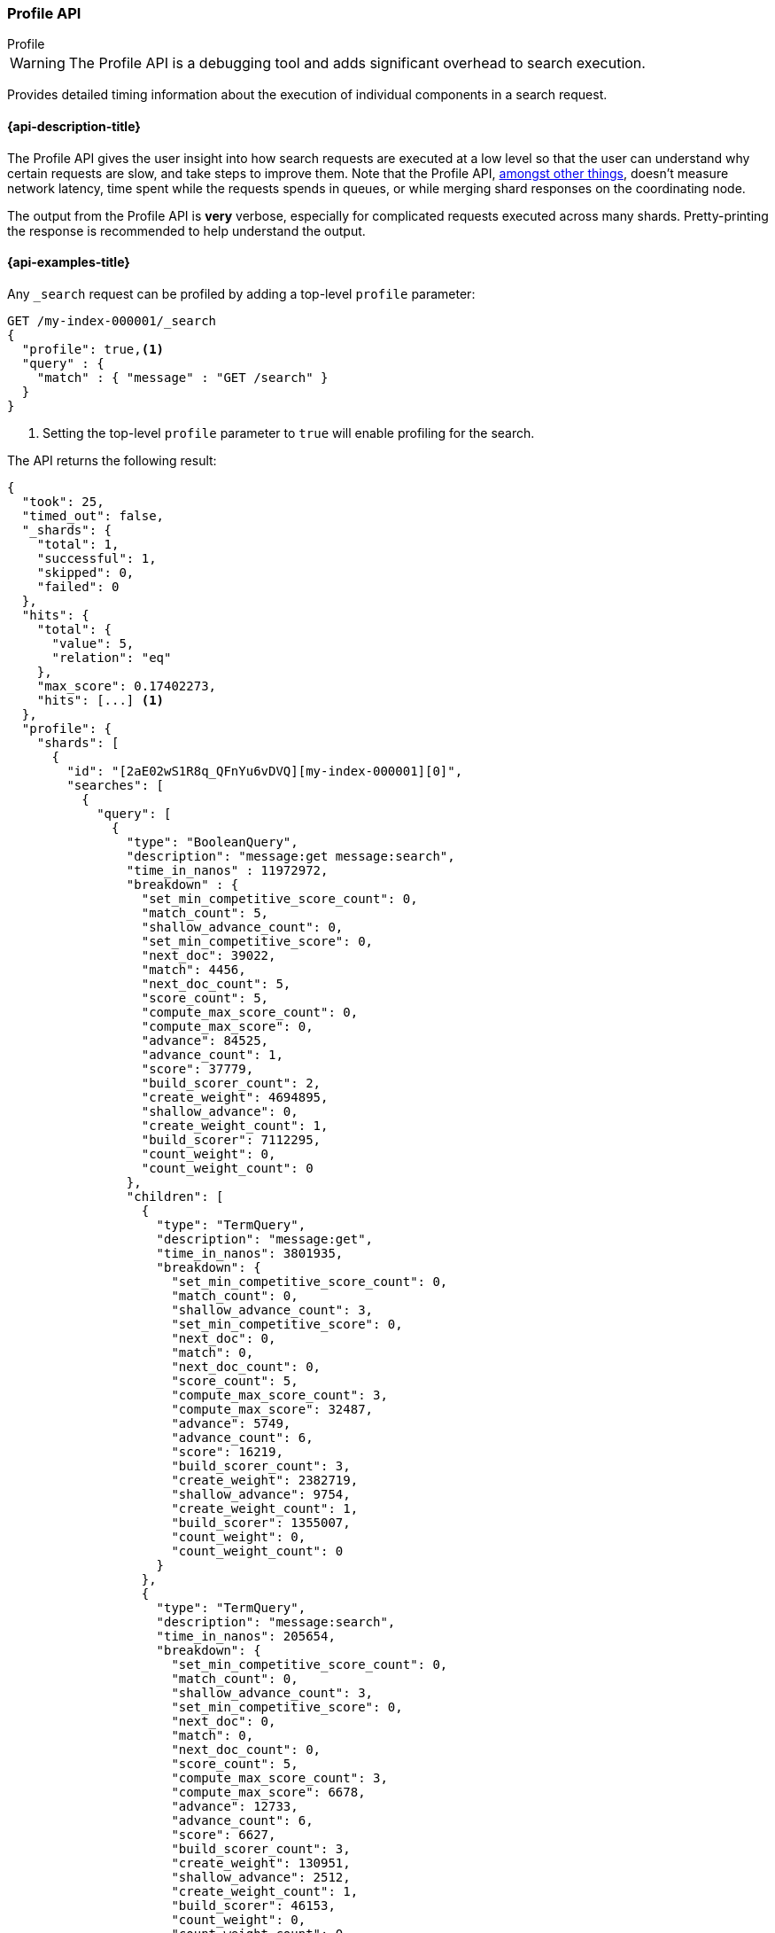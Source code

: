 [[search-profile]]
=== Profile API
++++
<titleabbrev>Profile</titleabbrev>
++++

WARNING: The Profile API is a debugging tool and adds significant overhead to search execution.

Provides detailed timing information about the execution of individual
components in a search request.


[[search-profile-api-desc]]
==== {api-description-title}

The Profile API gives the user insight into how search requests are executed at
a low level so that the user can understand why certain requests are slow, and
take steps to improve them. Note that the Profile API,
<<profile-limitations, amongst other things>>, doesn't measure network latency,
time spent while the requests spends in queues, or while merging shard
responses on the coordinating node.

The output from the Profile API is *very* verbose, especially for complicated
requests executed across many shards. Pretty-printing the response is
recommended to help understand the output.


[[search-profile-api-example]]
==== {api-examples-title}


Any `_search` request can be profiled by adding a top-level `profile` parameter:

[source,console]
--------------------------------------------------
GET /my-index-000001/_search
{
  "profile": true,<1>
  "query" : {
    "match" : { "message" : "GET /search" }
  }
}
--------------------------------------------------
// TEST[setup:my_index]

<1> Setting the top-level `profile` parameter to `true` will enable profiling
for the search.


The API returns the following result:

[source,console-result]
--------------------------------------------------
{
  "took": 25,
  "timed_out": false,
  "_shards": {
    "total": 1,
    "successful": 1,
    "skipped": 0,
    "failed": 0
  },
  "hits": {
    "total": {
      "value": 5,
      "relation": "eq"
    },
    "max_score": 0.17402273,
    "hits": [...] <1>
  },
  "profile": {
    "shards": [
      {
        "id": "[2aE02wS1R8q_QFnYu6vDVQ][my-index-000001][0]",
        "searches": [
          {
            "query": [
              {
                "type": "BooleanQuery",
                "description": "message:get message:search",
                "time_in_nanos" : 11972972,
                "breakdown" : {
                  "set_min_competitive_score_count": 0,
                  "match_count": 5,
                  "shallow_advance_count": 0,
                  "set_min_competitive_score": 0,
                  "next_doc": 39022,
                  "match": 4456,
                  "next_doc_count": 5,
                  "score_count": 5,
                  "compute_max_score_count": 0,
                  "compute_max_score": 0,
                  "advance": 84525,
                  "advance_count": 1,
                  "score": 37779,
                  "build_scorer_count": 2,
                  "create_weight": 4694895,
                  "shallow_advance": 0,
                  "create_weight_count": 1,
                  "build_scorer": 7112295,
                  "count_weight": 0,
                  "count_weight_count": 0
                },
                "children": [
                  {
                    "type": "TermQuery",
                    "description": "message:get",
                    "time_in_nanos": 3801935,
                    "breakdown": {
                      "set_min_competitive_score_count": 0,
                      "match_count": 0,
                      "shallow_advance_count": 3,
                      "set_min_competitive_score": 0,
                      "next_doc": 0,
                      "match": 0,
                      "next_doc_count": 0,
                      "score_count": 5,
                      "compute_max_score_count": 3,
                      "compute_max_score": 32487,
                      "advance": 5749,
                      "advance_count": 6,
                      "score": 16219,
                      "build_scorer_count": 3,
                      "create_weight": 2382719,
                      "shallow_advance": 9754,
                      "create_weight_count": 1,
                      "build_scorer": 1355007,
                      "count_weight": 0,
                      "count_weight_count": 0
                    }
                  },
                  {
                    "type": "TermQuery",
                    "description": "message:search",
                    "time_in_nanos": 205654,
                    "breakdown": {
                      "set_min_competitive_score_count": 0,
                      "match_count": 0,
                      "shallow_advance_count": 3,
                      "set_min_competitive_score": 0,
                      "next_doc": 0,
                      "match": 0,
                      "next_doc_count": 0,
                      "score_count": 5,
                      "compute_max_score_count": 3,
                      "compute_max_score": 6678,
                      "advance": 12733,
                      "advance_count": 6,
                      "score": 6627,
                      "build_scorer_count": 3,
                      "create_weight": 130951,
                      "shallow_advance": 2512,
                      "create_weight_count": 1,
                      "build_scorer": 46153,
                      "count_weight": 0,
                      "count_weight_count": 0
                    }
                  }
                ]
              }
            ],
            "rewrite_time": 451233,
            "collector": [
              {
                "name": "SimpleTopScoreDocCollector",
                "reason": "search_top_hits",
                "time_in_nanos": 775274
              }
            ]
          }
        ],
        "aggregations": [],
        "fetch": {
          "type": "fetch",
          "description": "",
          "time_in_nanos": 660555,
          "breakdown": {
            "next_reader": 7292,
            "next_reader_count": 1,
            "load_stored_fields": 299325,
            "load_stored_fields_count": 5,
            "load_source": 3863,
            "load_source_count": 5
          },
          "debug": {
            "stored_fields": ["_id", "_routing", "_source"]
          },
          "children": [
            {
              "type": "FetchSourcePhase",
              "description": "",
              "time_in_nanos": 20443,
              "breakdown": {
                "next_reader": 745,
                "next_reader_count": 1,
                "process": 19698,
                "process_count": 5
              },
              "debug": {
                "fast_path": 5
              }
            },
            {
              "type": "StoredFieldsPhase",
              "description": "",
              "time_in_nanos": 5310,
              "breakdown": {
                "next_reader": 745,
                "next_reader_count": 1,
                "process": 4445,
                "process_count": 5
              }
            }
          ]
        }
      }
    ]
  }
}
--------------------------------------------------
// TESTRESPONSE[s/"took": 25/"took": $body.took/]
// TESTRESPONSE[s/"hits": \[...\]/"hits": $body.$_path/]
// TESTRESPONSE[s/(?<=[" ])\d+(\.\d+)?/$body.$_path/]
// TESTRESPONSE[s/\[2aE02wS1R8q_QFnYu6vDVQ\]\[my-index-000001\]\[0\]/$body.$_path/]

<1> Search results are returned, but were omitted here for brevity.

Even for a simple query, the response is relatively complicated. Let's break it
down piece-by-piece before moving to more complex examples.


The overall structure of the profile response is as follows:

[source,console-result]
--------------------------------------------------
{
   "profile": {
        "shards": [
           {
              "id": "[2aE02wS1R8q_QFnYu6vDVQ][my-index-000001][0]",  <1>
              "searches": [
                 {
                    "query": [...],             <2>
                    "rewrite_time": 51443,      <3>
                    "collector": [...]          <4>
                 }
              ],
              "aggregations": [...],            <5>
              "fetch": {...}                    <6>
           }
        ]
     }
}
--------------------------------------------------
// TESTRESPONSE[s/"profile": /"took": $body.took, "timed_out": $body.timed_out, "_shards": $body._shards, "hits": $body.hits, "profile": /]
// TESTRESPONSE[s/(?<=[" ])\d+(\.\d+)?/$body.$_path/]
// TESTRESPONSE[s/\[2aE02wS1R8q_QFnYu6vDVQ\]\[my-index-000001\]\[0\]/$body.$_path/]
// TESTRESPONSE[s/"query": \[...\]/"query": $body.$_path/]
// TESTRESPONSE[s/"collector": \[...\]/"collector": $body.$_path/]
// TESTRESPONSE[s/"aggregations": \[...\]/"aggregations": []/]
// TESTRESPONSE[s/"fetch": \{...\}/"fetch": $body.$_path/]
<1> A profile is returned for each shard that participated in the response, and
is identified by a unique ID.
<2> Query timings and other debugging information.
<3> The cumulative rewrite time.
<4> Names and invocation timings for each collector.
<5> Aggregation timings, invocation counts, and debug information.
<6> Fetch timing and debug information.

Because a search request may be executed against one or more shards in an index,
and a search may cover one or more indices, the top level element in the profile
response is an array of `shard` objects. Each shard object lists its `id` which
uniquely identifies the shard. The ID's format is
`[nodeID][indexName][shardID]`.

The profile itself may consist of one or more "searches", where a search is a
query executed against the underlying Lucene index. Most search requests
submitted by the user will only execute a single `search` against the Lucene
index. But occasionally multiple searches will be executed, such as including a
global aggregation (which needs to execute a secondary "match_all" query for the
global context).

Inside each `search` object there will be two arrays of profiled information:
a `query` array and a `collector` array. Alongside the `search` object is an
`aggregations` object that contains the profile information for the
aggregations. In the future, more sections may be added, such as `suggest`,
`highlight`, etc.

There will also be a `rewrite` metric showing the total time spent rewriting the
query (in nanoseconds).

NOTE: As with other statistics apis, the Profile API supports human readable outputs. This can be turned on by adding
`?human=true` to the query string. In this case, the output contains the additional `time` field containing rounded,
human readable timing information (e.g. `"time": "391,9ms"`, `"time": "123.3micros"`).

[[profiling-queries]]
==== Profiling Queries

[NOTE]
=======================================
The details provided by the Profile API directly expose Lucene class names and concepts, which means
that complete interpretation of the results require fairly advanced knowledge of Lucene. This
page attempts to give a crash-course in how Lucene executes queries so that you can use the Profile API to successfully
diagnose and debug queries, but it is only an overview. For complete understanding, please refer
to Lucene's documentation and, in places, the code.

With that said, a complete understanding is often not required to fix a slow query. It is usually
sufficient to see that a particular component of a query is slow, and not necessarily understand why
the `advance` phase of that query is the cause, for example.
=======================================

[[query-section]]
===== `query` Section

The `query` section contains detailed timing of the query tree executed by
Lucene on a particular shard. The overall structure of this query tree will
resemble your original Elasticsearch query, but may be slightly (or sometimes
very) different. It will also use similar but not always identical naming.
Using our previous `match` query example, let's analyze the `query` section:

[source,console-result]
--------------------------------------------------
"query": [
    {
       "type": "BooleanQuery",
       "description": "message:get message:search",
       "time_in_nanos": "11972972",
       "breakdown": {...},               <1>
       "children": [
          {
             "type": "TermQuery",
             "description": "message:get",
             "time_in_nanos": "3801935",
             "breakdown": {...}
          },
          {
             "type": "TermQuery",
             "description": "message:search",
             "time_in_nanos": "205654",
             "breakdown": {...}
          }
       ]
    }
]
--------------------------------------------------
// TESTRESPONSE[s/^/{\n"took": $body.took,\n"timed_out": $body.timed_out,\n"_shards": $body._shards,\n"hits": $body.hits,\n"profile": {\n"shards": [ {\n"id": "$body.$_path",\n"searches": [{\n/]
// TESTRESPONSE[s/]$/],"rewrite_time": $body.$_path, "collector": $body.$_path}], "aggregations": [], "fetch": $body.$_path}]}}/]
// TESTRESPONSE[s/(?<=[" ])\d+(\.\d+)?/$body.$_path/]
// TESTRESPONSE[s/"breakdown": \{...\}/"breakdown": $body.$_path/]
<1> The breakdown timings are omitted for simplicity.

Based on the profile structure, we can see that our `match` query was rewritten
by Lucene into a BooleanQuery with two clauses (both holding a TermQuery). The
`type` field displays the Lucene class name, and often aligns with the
equivalent name in Elasticsearch. The `description` field displays the Lucene
explanation text for the query, and is made available to help differentiating
between parts of your query (e.g. both `message:get` and `message:search` are
TermQuery's and would appear identical otherwise.

The `time_in_nanos` field shows that this query took ~11.9ms for the entire
BooleanQuery to execute. The recorded time is inclusive of all children.

The `breakdown` field will give detailed stats about how the time was spent,
we'll look at that in a moment. Finally, the `children` array lists any
sub-queries that may be present. Because we searched for two values ("get
search"), our BooleanQuery holds two children TermQueries. They have identical
information (type, time, breakdown, etc). Children are allowed to have their
own children.

===== Timing Breakdown

The `breakdown` component lists detailed timing statistics about low-level
Lucene execution:

[source,console-result]
--------------------------------------------------
"breakdown": {
  "set_min_competitive_score_count": 0,
  "match_count": 5,
  "shallow_advance_count": 0,
  "set_min_competitive_score": 0,
  "next_doc": 39022,
  "match": 4456,
  "next_doc_count": 5,
  "score_count": 5,
  "compute_max_score_count": 0,
  "compute_max_score": 0,
  "advance": 84525,
  "advance_count": 1,
  "score": 37779,
  "build_scorer_count": 2,
  "create_weight": 4694895,
  "shallow_advance": 0,
  "create_weight_count": 1,
  "build_scorer": 7112295,
  "count_weight": 0,
  "count_weight_count": 0
}
--------------------------------------------------
// TESTRESPONSE[s/^/{\n"took": $body.took,\n"timed_out": $body.timed_out,\n"_shards": $body._shards,\n"hits": $body.hits,\n"profile": {\n"shards": [ {\n"id": "$body.$_path",\n"searches": [{\n"query": [{\n"type": "BooleanQuery",\n"description": "message:get message:search",\n"time_in_nanos": $body.$_path,/]
// TESTRESPONSE[s/}$/},\n"children": $body.$_path}],\n"rewrite_time": $body.$_path, "collector": $body.$_path}], "aggregations": [], "fetch": $body.$_path}]}}/]
// TESTRESPONSE[s/(?<=[" ])\d+(\.\d+)?/$body.$_path/]

Timings are listed in wall-clock nanoseconds and are not normalized at all. All
caveats about the overall `time_in_nanos` apply here. The intention of the
breakdown is to give you a feel for A) what machinery in Lucene is actually
eating time, and B) the magnitude of differences in times between the various
components. Like the overall time, the breakdown is inclusive of all children
times.

The meaning of the stats are as follows:

[discrete]
===== All parameters:

[horizontal]
`create_weight`::

    A Query in Lucene must be capable of reuse across multiple IndexSearchers (think of it as the engine that
    executes a search against a specific Lucene Index). This puts Lucene in a tricky spot, since many queries
    need to accumulate temporary state/statistics associated with the index it is being used against, but the
    Query contract mandates that it must be immutable.
    {empty} +
    {empty} +
    To get around this, Lucene asks each query to generate a Weight object which acts as a temporary context
    object to hold state associated with this particular (IndexSearcher, Query) tuple. The `weight` metric
    shows how long this process takes

`build_scorer`::

    This parameter shows how long it takes to build a Scorer for the query. A Scorer is the mechanism that
    iterates over matching documents and generates a score per-document (e.g. how well does "foo" match the document?).
    Note, this records the time required to generate the Scorer object, not actually score the documents. Some
    queries have faster or slower initialization of the Scorer, depending on optimizations, complexity, etc.
    {empty} +
    {empty} +
    This may also show timing associated with caching, if enabled and/or applicable for the query

`next_doc`::

    The Lucene method `next_doc` returns Doc ID of the next document matching the query. This statistic shows
    the time it takes to determine which document is the next match, a process that varies considerably depending
    on the nature of the query. Next_doc is a specialized form of advance() which is more convenient for many
    queries in Lucene. It is equivalent to advance(docId() + 1)

`advance`::

    `advance` is the "lower level" version of next_doc: it serves the same purpose of finding the next matching
    doc, but requires the calling query to perform extra tasks such as identifying and moving past skips, etc.
    However,  not all queries can use next_doc, so `advance` is also timed for those queries.
    {empty} +
    {empty} +
    Conjunctions (e.g. `must` clauses in a Boolean) are typical consumers of `advance`

`match`::

    Some queries, such as phrase queries, match documents using a "two-phase" process. First, the document is
    "approximately" matched, and if it matches approximately, it is checked a second time with a more rigorous
    (and expensive) process. The second phase verification is what the `match` statistic measures.
    {empty} +
    {empty} +
    For example, a phrase query first checks a document approximately by ensuring all terms in the phrase are
    present in the doc. If all the terms are present, it then executes the second phase verification to ensure
    the terms are in-order to form the phrase, which is relatively more expensive than just checking for presence
    of the terms.
    {empty} +
    {empty} +
    Because this two-phase process is only used by a handful of queries, the `match` statistic is often zero

`score`::

    This records the time taken to score a particular document via its Scorer

`*_count`::
    Records the number of invocations of the particular method. For example, `"next_doc_count": 2,`
    means the `nextDoc()` method was called on two different documents. This can be used to help judge
    how selective queries are, by comparing counts between different query components.


[[collectors-section]]
===== `collectors` Section

The Collectors portion of the response shows high-level execution details.
Lucene works by defining a "Collector" which is responsible for coordinating the
traversal, scoring, and collection of matching documents. Collectors are also
how a single query can record aggregation results, execute unscoped "global"
queries, execute post-query filters, etc.

Looking at the previous example:

[source,console-result]
--------------------------------------------------
"collector": [
  {
    "name": "SimpleTopScoreDocCollector",
    "reason": "search_top_hits",
    "time_in_nanos": 775274
  }
]
--------------------------------------------------
// TESTRESPONSE[s/^/{\n"took": $body.took,\n"timed_out": $body.timed_out,\n"_shards": $body._shards,\n"hits": $body.hits,\n"profile": {\n"shards": [ {\n"id": "$body.$_path",\n"searches": [{\n"query": $body.$_path,\n"rewrite_time": $body.$_path,/]
// TESTRESPONSE[s/]$/]}], "aggregations": [], "fetch": $body.$_path}]}}/]
// TESTRESPONSE[s/(?<=[" ])\d+(\.\d+)?/$body.$_path/]


We see a single collector named `SimpleTopScoreDocCollector` wrapped into
`CancellableCollector`. `SimpleTopScoreDocCollector` is the default "scoring and
sorting" `Collector` used by {es}. The `reason` field attempts to give a plain
English description of the class name. The `time_in_nanos` is similar to the
time in the Query tree: a wall-clock time inclusive of all children. Similarly,
`children` lists all sub-collectors. The `CancellableCollector` that wraps
`SimpleTopScoreDocCollector` is used by {es} to detect if the current search was
cancelled and stop collecting documents as soon as it occurs.

It should be noted that Collector times are **independent** from the Query
times. They are calculated, combined, and normalized independently! Due to the
nature of Lucene's execution, it is impossible to "merge" the times from the
Collectors into the Query section, so they are displayed in separate portions.

For reference, the various collector reasons are:

[horizontal]
`search_sorted`::

    A collector that scores and sorts documents. This is the most common collector and will be seen in most
    simple searches

`search_count`::

    A collector that only counts the number of documents that match the query, but does not fetch the source.
    This is seen when `size: 0` is specified

`search_terminate_after_count`::

    A collector that terminates search execution after `n` matching documents have been found. This is seen
    when the `terminate_after_count` query parameter has been specified

`search_min_score`::

    A collector that only returns matching documents that have a score greater than `n`. This is seen when
    the top-level parameter `min_score` has been specified.

`search_multi`::

    A collector that wraps several other collectors. This is seen when combinations of search, aggregations,
    global aggs, and post_filters are combined in a single search.

`search_timeout`::

    A collector that halts execution after a specified period of time. This is seen when a `timeout` top-level
    parameter has been specified.

`aggregation`::

    A collector that Elasticsearch uses to run aggregations against the query scope. A single `aggregation`
    collector is used to collect documents for *all* aggregations, so you will see a list of aggregations
    in the name rather.

`global_aggregation`::

    A collector that executes an aggregation against the global query scope, rather than the specified query.
    Because the global scope is necessarily different from the executed query, it must execute its own
    match_all query (which you will see added to the Query section) to collect your entire dataset


[[rewrite-section]]
===== `rewrite` Section

All queries in Lucene undergo a "rewriting" process. A query (and its
sub-queries) may be rewritten one or more times, and the process continues until
the query stops changing. This process allows Lucene to perform optimizations,
such as removing redundant clauses, replacing one query for a more efficient
execution path, etc. For example a Boolean -> Boolean -> TermQuery can be
rewritten to a TermQuery, because all the Booleans are unnecessary in this case.

The rewriting process is complex and difficult to display, since queries can
change drastically. Rather than showing the intermediate results, the total
rewrite time is simply displayed as a value (in nanoseconds). This value is
cumulative and contains the total time for all queries being rewritten.

===== A more complex example

To demonstrate a slightly more complex query and the associated results, we can
profile the following query:

[source,console]
--------------------------------------------------
GET /my-index-000001/_search
{
  "profile": true,
  "query": {
    "term": {
      "user.id": {
        "value": "elkbee"
      }
    }
  },
  "aggs": {
    "my_scoped_agg": {
      "terms": {
        "field": "http.response.status_code"
      }
    },
    "my_global_agg": {
      "global": {},
      "aggs": {
        "my_level_agg": {
          "terms": {
            "field": "http.response.status_code"
          }
        }
      }
    }
  },
  "post_filter": {
    "match": {
      "message": "search"
    }
  }
}
--------------------------------------------------
// TEST[setup:my_index]
// TEST[s/_search/_search\?filter_path=profile.shards.id,profile.shards.searches,profile.shards.aggregations,profile.shards.fetch/]


This example has:

- A query
- A scoped aggregation
- A global aggregation
- A post_filter


The API returns the following result:

[source,console-result]
--------------------------------------------------
{
  ...
  "profile": {
    "shards": [
      {
        "id": "[P6-vulHtQRWuD4YnubWb7A][my-index-000001][0]",
        "searches": [
          {
            "query": [
              {
                "type": "TermQuery",
                "description": "message:search",
                "time_in_nanos": 141618,
                "breakdown": {
                  "set_min_competitive_score_count": 0,
                  "match_count": 0,
                  "shallow_advance_count": 0,
                  "set_min_competitive_score": 0,
                  "next_doc": 0,
                  "match": 0,
                  "next_doc_count": 0,
                  "score_count": 0,
                  "compute_max_score_count": 0,
                  "compute_max_score": 0,
                  "advance": 3942,
                  "advance_count": 4,
                  "count_weight_count": 0,
                  "score": 0,
                  "build_scorer_count": 2,
                  "create_weight": 38380,
                  "shallow_advance": 0,
                  "count_weight": 0,
                  "create_weight_count": 1,
                  "build_scorer": 99296
                }
              },
              {
                "type": "TermQuery",
                "description": "user.id:elkbee",
                "time_in_nanos": 163081,
                "breakdown": {
                  "set_min_competitive_score_count": 0,
                  "match_count": 0,
                  "shallow_advance_count": 0,
                  "set_min_competitive_score": 0,
                  "next_doc": 2447,
                  "match": 0,
                  "next_doc_count": 4,
                  "score_count": 4,
                  "compute_max_score_count": 0,
                  "compute_max_score": 0,
                  "advance": 3552,
                  "advance_count": 1,
                  "score": 5027,
                  "count_weight_count": 0,
                  "build_scorer_count": 2,
                  "create_weight": 107840,
                  "shallow_advance": 0,
                  "count_weight": 0,
                  "create_weight_count": 1,
                  "build_scorer": 44215
                }
              }
            ],
            "rewrite_time": 4769,
            "collector": [
              {
                "name": "MultiCollector",
                "reason": "search_multi",
                "time_in_nanos": 1945072,
                "children": [
                  {
                    "name": "FilteredCollector",
                    "reason": "search_post_filter",
                    "time_in_nanos": 500850,
                    "children": [
                      {
                        "name": "SimpleTopScoreDocCollector",
                        "reason": "search_top_hits",
                        "time_in_nanos": 22577
                      }
                    ]
                  },
                  {
                    "name": "BucketCollectorWrapper: [BucketCollectorWrapper[bucketCollector=[my_scoped_agg, my_global_agg]]]",
                    "reason": "aggregation",
                    "time_in_nanos": 867617
                  }
                ]
              }
            ]
          }
        ],
        "aggregations": [...], <1>
        "fetch": {...}
      }
    ]
  }
}
--------------------------------------------------
// TESTRESPONSE[s/"aggregations": \[\.\.\.\]/"aggregations": $body.$_path/]
// TESTRESPONSE[s/"fetch": \{\.\.\.\}/"fetch": $body.$_path/]
// TESTRESPONSE[s/\.\.\.//]
// TESTRESPONSE[s/(?<=[" ])\d+(\.\d+)?/$body.$_path/]
// TESTRESPONSE[s/"id": "\[P6-vulHtQRWuD4YnubWb7A\]\[my-index-000001\]\[0\]"/"id": $body.profile.shards.0.id/]
<1> The `"aggregations"` portion has been omitted because it will be covered in
the next section.

As you can see, the output is significantly more verbose than before. All the
major portions of the query are represented:

1. The first `TermQuery` (user.id:elkbee) represents the main `term` query.
2. The second `TermQuery` (message:search) represents the `post_filter` query.

The Collector tree is fairly straightforward, showing how a single
CancellableCollector wraps a MultiCollector which also wraps a FilteredCollector
to execute the post_filter (and in turn wraps the normal scoring
SimpleCollector), a BucketCollector to run all scoped aggregations.

===== Understanding MultiTermQuery output

A special note needs to be made about the `MultiTermQuery` class of queries.
This includes wildcards, regex, and fuzzy queries. These queries emit very
verbose responses, and are not overly structured.

Essentially, these queries rewrite themselves on a per-segment basis. If you
imagine the wildcard query `b*`, it technically can match any token that begins
with the letter "b". It would be impossible to enumerate all possible
combinations, so Lucene rewrites the query in context of the segment being
evaluated, e.g., one segment may contain the tokens `[bar, baz]`, so the query
rewrites to a BooleanQuery combination of "bar" and "baz". Another segment may
only have the token `[bakery]`, so the query rewrites to a single TermQuery for
"bakery".

Due to this dynamic, per-segment rewriting, the clean tree structure becomes
distorted and no longer follows a clean "lineage" showing how one query rewrites
into the next. At present time, all we can do is apologize, and suggest you
collapse the details for that query's children if it is too confusing. Luckily,
all the timing statistics are correct, just not the physical layout in the
response, so it is sufficient to just analyze the top-level MultiTermQuery and
ignore its children if you find the details too tricky to interpret.

Hopefully this will be fixed in future iterations, but it is a tricky problem to
solve and still in-progress. :)

[[profiling-aggregations]]
===== Profiling Aggregations


[[agg-section]]
====== `aggregations` Section


The `aggregations` section contains detailed timing of the aggregation tree
executed by a particular shard. The overall structure of this aggregation tree
will resemble your original {es} request. Let's execute the previous query again
and look at the aggregation profile this time:

[source,console]
--------------------------------------------------
GET /my-index-000001/_search
{
  "profile": true,
  "query": {
    "term": {
      "user.id": {
        "value": "elkbee"
      }
    }
  },
  "aggs": {
    "my_scoped_agg": {
      "terms": {
        "field": "http.response.status_code"
      }
    },
    "my_global_agg": {
      "global": {},
      "aggs": {
        "my_level_agg": {
          "terms": {
            "field": "http.response.status_code"
          }
        }
      }
    }
  },
  "post_filter": {
    "match": {
      "message": "search"
    }
  }
}
--------------------------------------------------
// TEST[s/_search/_search\?filter_path=profile.shards.aggregations/]
// TEST[continued]


This yields the following aggregation profile output:

[source,console-result]
--------------------------------------------------
{
  "profile": {
    "shards": [
      {
        "aggregations": [
          {
            "type": "NumericTermsAggregator",
            "description": "my_scoped_agg",
            "time_in_nanos": 79294,
            "breakdown": {
              "reduce": 0,
              "build_aggregation": 30885,
              "build_aggregation_count": 1,
              "initialize": 2623,
              "initialize_count": 1,
              "reduce_count": 0,
              "collect": 45786,
              "collect_count": 4,
              "build_leaf_collector": 18211,
              "build_leaf_collector_count": 1,
              "post_collection": 929,
              "post_collection_count": 1
            },
            "debug": {
              "total_buckets": 1,
              "result_strategy": "long_terms",
              "built_buckets": 1
            }
          },
          {
            "type": "GlobalAggregator",
            "description": "my_global_agg",
            "time_in_nanos": 104325,
            "breakdown": {
              "reduce": 0,
              "build_aggregation": 22470,
              "build_aggregation_count": 1,
              "initialize": 12454,
              "initialize_count": 1,
              "reduce_count": 0,
              "collect": 69401,
              "collect_count": 4,
              "build_leaf_collector": 8150,
              "build_leaf_collector_count": 1,
              "post_collection": 1584,
              "post_collection_count": 1
            },
            "debug": {
              "built_buckets": 1
            },
            "children": [
              {
                "type": "NumericTermsAggregator",
                "description": "my_level_agg",
                "time_in_nanos": 76876,
                "breakdown": {
                  "reduce": 0,
                  "build_aggregation": 13824,
                  "build_aggregation_count": 1,
                  "initialize": 1441,
                  "initialize_count": 1,
                  "reduce_count": 0,
                  "collect": 61611,
                  "collect_count": 4,
                  "build_leaf_collector": 5564,
                  "build_leaf_collector_count": 1,
                  "post_collection": 471,
                  "post_collection_count": 1
                },
                "debug": {
                  "total_buckets": 1,
                  "result_strategy": "long_terms",
                  "built_buckets": 1
                }
              }
            ]
          }
        ]
      }
    ]
  }
}
--------------------------------------------------
// TESTRESPONSE[s/\.\.\.//]
// TESTRESPONSE[s/(?<=[" ])\d+(\.\d+)?/$body.$_path/]
// TESTRESPONSE[s/"id": "\[P6-vulHtQRWuD4YnubWb7A\]\[my-index-000001\]\[0\]"/"id": $body.profile.shards.0.id/]

From the profile structure we can see that the `my_scoped_agg` is internally
being run as a `NumericTermsAggregator` (because the field it is aggregating,
`http.response.status_code`, is a numeric field). At the same level, we see a `GlobalAggregator`
which comes from `my_global_agg`. That aggregation then has a child
`NumericTermsAggregator` which comes from the second term's aggregation on `http.response.status_code`.

The `time_in_nanos` field shows the time executed by each aggregation, and is
inclusive of all children. While the overall time is useful, the `breakdown`
field will give detailed stats about how the time was spent.

Some aggregations may return expert `debug` information that describe features
of the underlying execution of the aggregation that are 'useful for folks that
hack on aggregations but that we don't expect to be otherwise useful. They can
vary wildly between versions, aggregations, and aggregation execution
strategies.

===== Timing Breakdown

The `breakdown` component lists detailed statistics about low-level execution:

[source,js]
--------------------------------------------------
"breakdown": {
  "reduce": 0,
  "build_aggregation": 30885,
  "build_aggregation_count": 1,
  "initialize": 2623,
  "initialize_count": 1,
  "reduce_count": 0,
  "collect": 45786,
  "collect_count": 4,
  "build_leaf_collector": 18211,
  "build_leaf_collector_count": 1
}
--------------------------------------------------
// NOTCONSOLE

Each property in the `breakdown` component corresponds to an internal method for
the aggregation. For example, the `build_leaf_collector` property measures
nanoseconds spent running the aggregation's `getLeafCollector()` method.
Properties ending in `_count` record the number of invocations of the particular
method. For example, `"collect_count": 2` means the aggregation called the
`collect()` on two different documents. The `reduce` property is reserved for
future use and always returns `0`.

Timings are listed in wall-clock nanoseconds and are not normalized at all. All
caveats about the overall `time` apply here. The intention of the breakdown is
to give you a feel for A) what machinery in {es} is actually eating time, and B)
the magnitude of differences in times between the various components. Like the
overall time, the breakdown is inclusive of all children times.

[[profiling-fetch]]
===== Profiling Fetch

All shards that fetched documents will have a `fetch` section in the profile.
Let's execute a small search and have a look at the fetch profile:

[source,console]
----
GET /my-index-000001/_search?filter_path=profile.shards.fetch
{
  "profile": true,
  "query": {
    "term": {
      "user.id": {
        "value": "elkbee"
      }
    }
  }
}
----
// TEST[continued]

And here is the fetch profile:

[source,console-result]
----
{
  "profile": {
    "shards": [
      {
        "fetch": {
          "type": "fetch",
          "description": "",
          "time_in_nanos": 660555,
          "breakdown": {
            "next_reader": 7292,
            "next_reader_count": 1,
            "load_stored_fields": 299325,
            "load_stored_fields_count": 5,
            "load_source": 3863,
            "load_source_count": 5
          },
          "debug": {
            "stored_fields": ["_id", "_routing", "_source"]
          },
          "children": [
            {
              "type": "FetchSourcePhase",
              "description": "",
              "time_in_nanos": 20443,
              "breakdown": {
                "next_reader": 745,
                "next_reader_count": 1,
                "process": 19698,
                "process_count": 5
              },
              "debug": {
                "fast_path": 4
              }
            },
            {
              "type": "StoredFieldsPhase",
              "description": "",
              "time_in_nanos": 5310,
              "breakdown": {
                "next_reader": 745,
                "next_reader_count": 1,
                "process": 4445,
                "process_count": 5
              }
            }
          ]
        }
      }
    ]
  }
}
----
// TESTRESPONSE[s/(?<=[" ])\d+(\.\d+)?/$body.$_path/]

Since this is debugging information about the way that Elasticsearch executes
the fetch it can change from request to request and version to version. Even
patch versions may change the output here. That lack of consistency is what
makes it useful for debugging.

Anyway! `time_in_nanos` measures the time total time of the fetch phase.
The `breakdown` counts and times the our
per-link:{glossary}/terms.html#glossary-segment[segment] preparation in
`next_reader` and the time taken loading stored fields in `load_stored_fields`.
Debug contains miscellaneous non-timing information, specifically
`stored_fields` lists the stored fields that fetch will have to load. If it is
an empty list then fetch will entirely skip loading stored fields.

The `children` section lists the sub-phases that do the actual fetching work
and the `breakdown` has counts and timings for the
per-link:{glossary}/terms.html#glossary-segment[segment] preparation in
`next_reader` and the per document fetching in `process`.

NOTE: We try hard to load all of the stored fields that we will need for the
fetch up front. This tends to make the `_source` phase a couple of microseconds
per hit. In that case the true cost of `_source` phase is hidden in the
`load_stored_fields` component of the breakdown. It's possible to entirely skip
loading stored fields by setting
`"_source": false, "stored_fields": ["_none_"]`.

[[profiling-dfs]]
===== Profiling DFS

The DFS phase runs before the query phase to collect global information
relevant to the query. It's currently used in two cases:

. When the `search_type` is set to
<<profiling-dfs-statistics, `dfs_query_then_fetch`>> and the index has
multiple shards.
. When the search request contains a <<profiling-knn-search, knn section>>.

Both of these cases can be profiled by setting `profile` to `true` as
part of the search request.

[[profiling-dfs-statistics]]
====== Profiling DFS Statistics

When the `search_type` is set to `dfs_query_then_fetch` and the index
has multiple shards, the dfs phase collects term statistics to improve
the relevance of search results.

The following is an example of setting `profile` to `true` on a search
that uses `dfs_query_then_fetch`:

Let's first setup an index with multiple shards and index
a pair of documents with different values on a `keyword` field.

[source,console,id=profile_dfs]
--------------------------------------------------
PUT my-dfs-index
{
  "settings": {
    "number_of_shards": 2, <1>
    "number_of_replicas": 1
  },
  "mappings": {
      "properties": {
        "my-keyword": { "type": "keyword" }
      }
    }
}

POST my-dfs-index/_bulk?refresh=true
{ "index" : { "_id" : "1" } }
{ "my-keyword" : "a" }
{ "index" : { "_id" : "2" } }
{ "my-keyword" : "b" }
--------------------------------------------------
<1> The `my-dfs-index` is created with multiple shards.

With an index setup, we can now profile the dfs phase of a
search query. For this example we use a term query.

[source,console]
--------------------------------------------------
GET /my-dfs-index/_search?search_type=dfs_query_then_fetch&pretty&size=0 <1>
{
  "profile": true, <2>
  "query": {
    "term": {
      "my-keyword": {
        "value": "a"
      }
    }
  }
}
--------------------------------------------------
// TEST[continued]
<1> The `search_type` url parameter is set to `dfs_query_then_fetch` to
ensure the dfs phase is run.
<2> The `profile` parameter is set to `true`.

In the response, we see a profile which includes a `dfs` section
for each shard along with profile output for the rest of the search phases.
One of the `dfs` sections for a shard looks like the following:

[source,console-result]
--------------------------------------------------
"dfs" : {
    "statistics" : {
        "type" : "statistics",
        "description" : "collect term statistics",
        "time_in_nanos" : 236955,
        "breakdown" : {
            "term_statistics" : 4815,
            "collection_statistics" : 27081,
            "collection_statistics_count" : 1,
            "create_weight" : 153278,
            "term_statistics_count" : 1,
            "rewrite_count" : 0,
            "create_weight_count" : 1,
            "rewrite" : 0
        }
    }
}
--------------------------------------------------
// TESTRESPONSE[s/^/{\n"took": $body.took,\n"timed_out": $body.timed_out,\n"_shards": $body._shards,\n"hits": $body.hits,\n"profile": {\n"shards": [ "$body.$_path", {\n"id": "$body.$_path",\n/]
// TESTRESPONSE[s/}$/}, "aggregations": [], "searches": $body.$_path}]}}/]
// TESTRESPONSE[s/(\-)?[0-9]+/ $body.$_path/]

In the `dfs.statistics` portion of this response we see a `time_in_nanos`
which is the total time it took to collect term statistics for this
shard along with a further breakdown of the individual parts.

[[profiling-knn-search]]
====== Profiling kNN Search

A <<approximate-knn, k-nearest neighbor (kNN)>> search runs during
the dfs phase.

The following is an example of setting `profile` to `true` on a search
that has a `knn` section:

Let's first setup an index with several dense vectors.

[source,console,id=profile_knn]
--------------------------------------------------
PUT my-knn-index
{
  "mappings": {
    "properties": {
      "my-vector": {
        "type": "dense_vector",
        "dims": 3,
        "index": true,
        "similarity": "l2_norm"
      }
    }
  }
}

POST my-knn-index/_bulk?refresh=true
{ "index": { "_id": "1" } }
{ "my-vector": [1, 5, -20] }
{ "index": { "_id": "2" } }
{ "my-vector": [42, 8, -15] }
{ "index": { "_id": "3" } }
{ "my-vector": [15, 11, 23] }
--------------------------------------------------

With an index setup, we can now profile a kNN search query.

[source,console]
--------------------------------------------------
POST my-knn-index/_search
{
  "profile": true, <1>
  "knn": {
    "field": "my-vector",
    "query_vector": [-5, 9, -12],
    "k": 3,
    "num_candidates": 100
  }
}
--------------------------------------------------
// TEST[continued]

<1> The `profile` parameter is set to `true`.

In the response, we see a profile which includes a `knn` section
as part of the `dfs` section for each shard along with profile output for the
rest of the search phases.

One of the `dfs.knn` sections for a shard looks like the following:

[source,js]
--------------------------------------------------
"dfs" : {
    "knn" : {
        "query" : [
            {
                "type" : "DocAndScoreQuery",
                "description" : "DocAndScore[100]",
                "time_in_nanos" : 444414,
                "breakdown" : {
                  "set_min_competitive_score_count" : 0,
                  "match_count" : 0,
                  "shallow_advance_count" : 0,
                  "set_min_competitive_score" : 0,
                  "next_doc" : 1688,
                  "match" : 0,
                  "next_doc_count" : 3,
                  "score_count" : 3,
                  "compute_max_score_count" : 0,
                  "compute_max_score" : 0,
                  "advance" : 4153,
                  "advance_count" : 1,
                  "score" : 2099,
                  "build_scorer_count" : 2,
                  "create_weight" : 128879,
                  "shallow_advance" : 0,
                  "create_weight_count" : 1,
                  "build_scorer" : 307595,
                  "count_weight": 0,
                  "count_weight_count": 0
                }
            }
        ],
        "rewrite_time" : 1275732,
        "collector" : [
            {
                "name": "KnnQueryCollector",
                "reason": "search_multi",
                "time_in_nanos": 17163,
                "children": [
                     {
                         "name" : "SimpleTopScoreDocCollector",
                         "reason" : "search_top_hits",
                         "time_in_nanos" : 17163
                     }
                ]
            }
        ]
    }
}
--------------------------------------------------
// TESTRESPONSE[s/^/{\n"took": $body.took,\n"timed_out": $body.timed_out,\n"_shards": $body._shards,\n"hits": $body.hits,\n"profile": {\n"shards": [ {\n"id": "$body.$_path",\n/]
// TESTRESPONSE[s/}$/}, "aggregations": [], "searches": $body.$_path, "fetch": $body.$_path}]}}/]
// TESTRESPONSE[s/ (\-)?[0-9]+/ $body.$_path/]
// TESTRESPONSE[s/"dfs" : \{/"dfs" : {"statistics": $body.$_path,/]

In the `dfs.knn` portion of the response we can see the output
the of timings for <<query-section, query>>, <<rewrite-section, rewrite>>,
and <<collectors-section, collector>>. Unlike many other queries, kNN
search does the bulk of the work during the query rewrite. This means
`rewrite_time` represents the time spent on kNN search.

[[profiling-considerations]]
===== Profiling Considerations

Like any profiler, the Profile API introduces a non-negligible overhead to
search execution. The act of instrumenting low-level method calls such as
`collect`, `advance`, and `next_doc` can be fairly expensive, since these
methods are called in tight loops. Therefore, profiling should not be enabled
in production settings by default, and should not be compared against
non-profiled query times. Profiling is just a diagnostic tool.

There are also cases where special Lucene optimizations are disabled, since they
are not amenable to profiling. This could cause some queries to report larger
relative times than their non-profiled counterparts, but in general should not
have a drastic effect compared to other components in the profiled query.

[[profile-limitations]]
===== Limitations

- Profiling currently does not measure the network overhead.
- Profiling also does not account for time spent in the queue, merging shard
responses on the coordinating node, or additional work such as building global
ordinals (an internal data structure used to speed up search).
- Profiling statistics are currently not available for suggestions.
- Profiling of the reduce phase of aggregation is currently not available.
- The Profiler is instrumenting internals that can change from version to
version. The resulting json should be considered mostly unstable, especially
things in the `debug` section.
